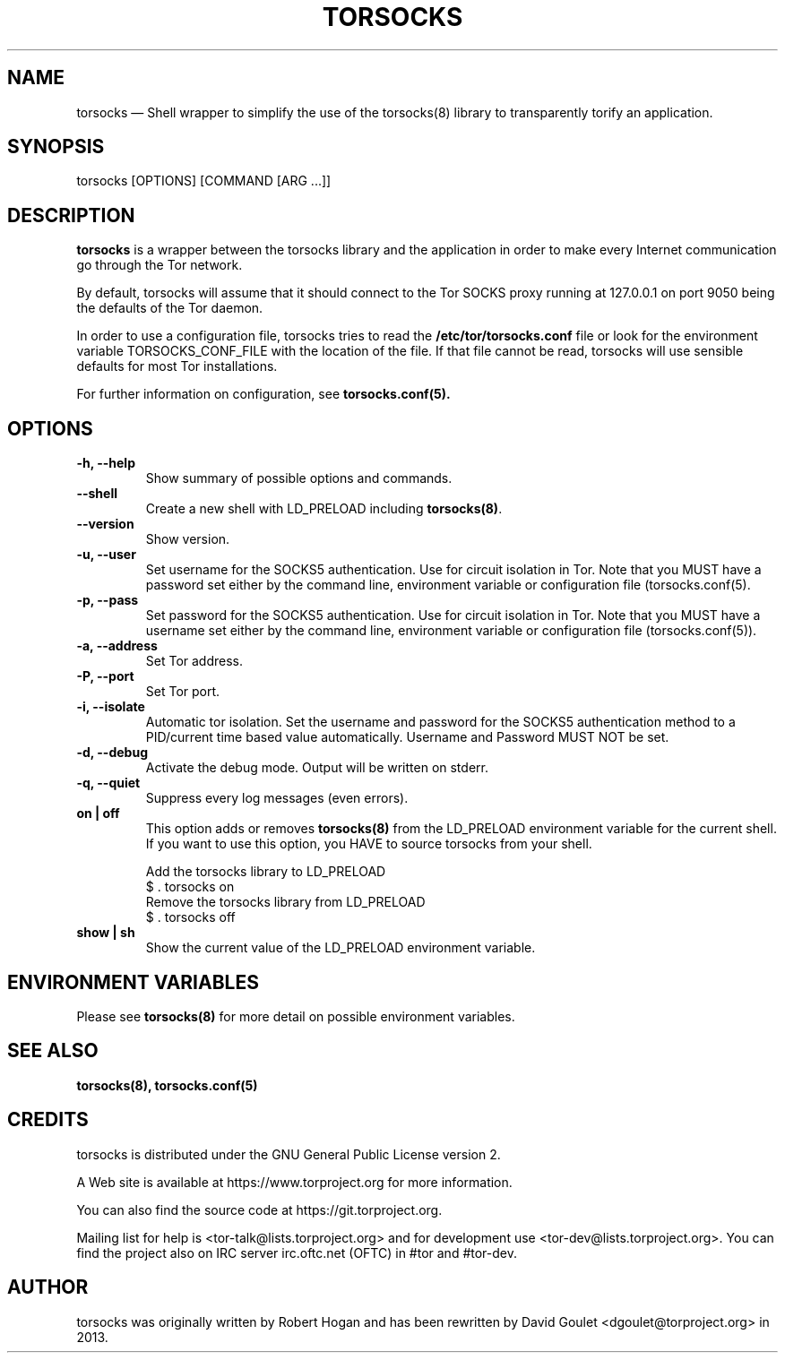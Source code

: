 .TH "TORSOCKS" "1" "March 3rd, 2014" "" ""

.SH NAME
torsocks \(em Shell wrapper to simplify the use of the torsocks(8) library to
transparently torify an application.

.SH SYNOPSIS

.PP
torsocks [OPTIONS] [COMMAND [ARG ...]]

.SH DESCRIPTION

\fBtorsocks\fP is a wrapper between the torsocks library and the application in
order to make every Internet communication go through the Tor network.

By default, torsocks will assume that it should connect to the Tor SOCKS proxy
running at 127.0.0.1 on port 9050 being the defaults of the Tor daemon.

In order to use a configuration file, torsocks tries to read the
\fB/etc/tor/torsocks.conf\fP file or look for the environment variable
TORSOCKS_CONF_FILE with the location of the file. If that file cannot be read,
torsocks will use sensible defaults for most Tor installations.

For further information on configuration, see
.BR torsocks.conf(5).

.SH OPTIONS

.TP
.BR "\-h, \-\-help"
Show summary of possible options and commands.
.TP
.BR "\-\-shell"
Create a new shell with LD_PRELOAD including \fBtorsocks(8)\fP.
.TP
.BR "\-\-version"
Show version.
.TP
.BR "\-u, \-\-user"
Set username for the SOCKS5 authentication. Use for circuit isolation in Tor.
Note that you MUST have a password set either by the command line, environment
variable or configuration file (torsocks.conf(5).
.TP
.BR "\-p, \-\-pass"
Set password for the SOCKS5 authentication. Use for circuit isolation in Tor.
Note that you MUST have a username set either by the command line, environment
variable or configuration file (torsocks.conf(5)).
.TP
.BR "\-a, \-\-address"
Set Tor address.
.TP
.BR "\-P, \-\-port"
Set Tor port.
.TP
.BR "\-i, \-\-isolate"
Automatic tor isolation. Set the username and password for the SOCKS5
authentication method to a PID/current time based value automatically. Username
and Password MUST NOT be set.
.TP
.BR "\-d, \-\-debug"
Activate the debug mode. Output will be written on stderr.
.TP
.BR "\-q, \-\-quiet"
Suppress every log messages (even errors).
.TP
.BR "on | off"
This option adds or removes \fBtorsocks(8)\fP from the LD_PRELOAD environment
variable for the current shell. If you want to use this option, you HAVE to
source torsocks from your shell.
.br

.nf
Add the torsocks library to LD_PRELOAD
$ . torsocks on
.br
Remove the torsocks library from LD_PRELOAD
$ . torsocks off
.fi
.TP
.BR "show | sh"
Show the current value of the LD_PRELOAD environment variable.

.SH "ENVIRONMENT VARIABLES"
.PP
Please see \fBtorsocks(8)\fP for more detail on possible environment variables.
.PP

.SH "SEE ALSO"
.BR torsocks(8),
.BR torsocks.conf(5)

.SH "CREDITS"

.PP
torsocks is distributed under the GNU General Public License version 2.
.PP
A Web site is available at https://www.torproject.org for more information.
.PP
You can also find the source code at https://git.torproject.org.
.PP
Mailing list for help is <tor-talk@lists.torproject.org> and for development
use <tor-dev@lists.torproject.org>. You can find the project also on IRC server
irc.oftc.net (OFTC) in #tor and #tor-dev.
.PP

.SH AUTHOR
torsocks was originally written by Robert Hogan and has been rewritten by David
Goulet <dgoulet@torproject.org> in 2013.
.PP
